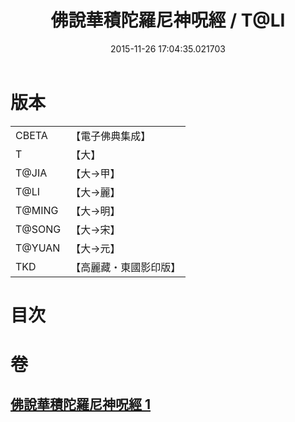 #+TITLE: 佛說華積陀羅尼神呪經 / T@LI
#+DATE: 2015-11-26 17:04:35.021703
* 版本
 |     CBETA|【電子佛典集成】|
 |         T|【大】     |
 |     T@JIA|【大→甲】   |
 |      T@LI|【大→麗】   |
 |    T@MING|【大→明】   |
 |    T@SONG|【大→宋】   |
 |    T@YUAN|【大→元】   |
 |       TKD|【高麗藏・東國影印版】|

* 目次
* 卷
** [[file:KR6j0586_001.txt][佛說華積陀羅尼神呪經 1]]
